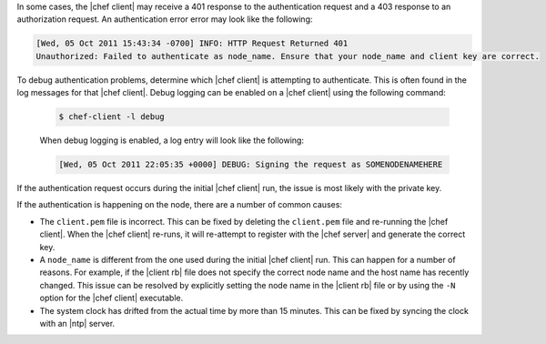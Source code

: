 .. The contents of this file are included in multiple topics.
.. This file should not be changed in a way that hinders its ability to appear in multiple documentation sets.


In some cases, the |chef client| may receive a 401 response to the authentication request and a 403 response to an authorization request. An authentication error error may look like the following:

.. code-block:: bash

   [Wed, 05 Oct 2011 15:43:34 -0700] INFO: HTTP Request Returned 401 
   Unauthorized: Failed to authenticate as node_name. Ensure that your node_name and client key are correct.

To debug authentication problems, determine which |chef client| is attempting to authenticate. This is often found in the log messages for that |chef client|. Debug logging can be enabled on a |chef client| using the following command:

   .. code-block:: bash
   
      $ chef-client -l debug

   When debug logging is enabled, a log entry will look like the following:

   .. code-block:: bash
   
      [Wed, 05 Oct 2011 22:05:35 +0000] DEBUG: Signing the request as SOMENODENAMEHERE

If the authentication request occurs during the initial |chef client| run, the issue is most likely with the private key.

If the authentication is happening on the node, there are a number of common causes:

* The ``client.pem`` file is incorrect. This can be fixed by deleting the ``client.pem`` file and re-running the |chef client|. When the |chef client| re-runs, it will re-attempt to register with the |chef server| and generate the correct key.
* A ``node_name`` is different from the one used during the initial |chef client| run. This can happen for a number of reasons. For example, if the |client rb| file does not specify the correct node name and the host name has recently changed. This issue can be resolved by explicitly setting the node name in the |client rb| file or by using the ``-N`` option for the |chef client| executable.
* The system clock has drifted from the actual time by more than 15 minutes. This can be fixed by syncing the clock with an |ntp| server.

